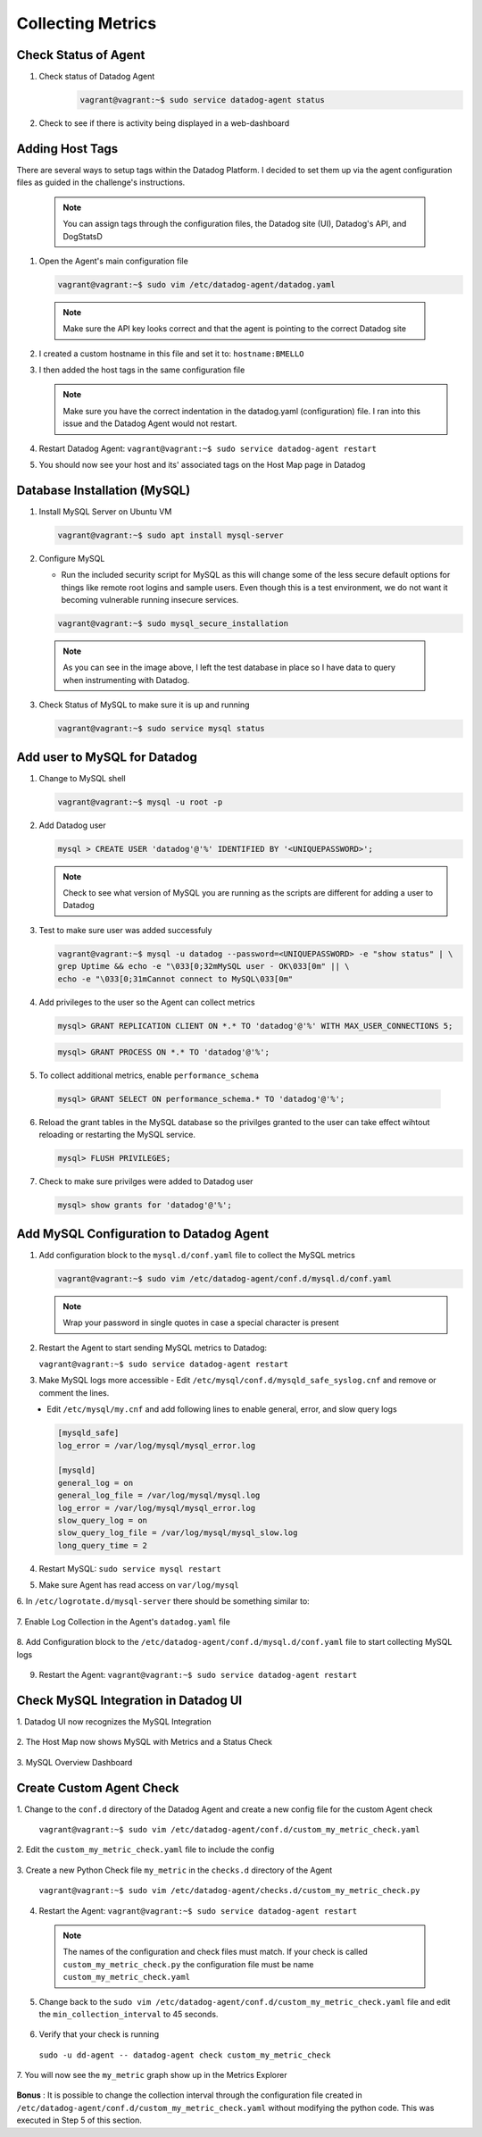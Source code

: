 Collecting Metrics
==================

Check Status of Agent
---------------------

1. Check status of Datadog Agent
    .. code-block::

        vagrant@vagrant:~$ sudo service datadog-agent status

    .. image:: images/datadog_agent_status.gif
        :align: center

2. Check to see if there is activity being displayed in a web-dashboard

    .. image:: images/system_metrics_web_dashboard.png
        :align: center


\

Adding Host Tags
----------------
There are several ways to setup tags within the Datadog Platform. I decided to set them up via the agent configuration files as guided in the challenge's instructions.

   .. note::
       You can assign tags through the configuration files, the Datadog site (UI), Datadog's API, and DogStatsD

1. Open the Agent's main configuration file

   .. code-block::

       vagrant@vagrant:~$ sudo vim /etc/datadog-agent/datadog.yaml

\

    .. image:: images/datadog.yaml_config_file.gif

 .. note::
     Make sure the API key looks correct and that the agent is pointing to the correct Datadog site

2. I created a custom hostname in this file and set it to: ``hostname:BMELLO``

3. I then added the host tags in the same configuration file

   .. image:: images/datadog_tags.png
        :align: center

\
    .. note::
        Make sure you have the correct indentation in the datadog.yaml (configuration) file. I ran into this issue and the Datadog Agent would not restart.

4. Restart Datadog Agent: ``vagrant@vagrant:~$ sudo service datadog-agent restart``

5. You should now see your host and its' associated tags on the Host Map page in Datadog

   .. image:: images/datadog_host_map_with_tags.png
       :align: center

\
    .. image:: images/tags.png
        :align: center



Database Installation (MySQL)
-----------------------------

1. Install MySQL Server on Ubuntu VM

   .. code-block::

       vagrant@vagrant:~$ sudo apt install mysql-server

\
    .. image:: images/install_mysql.gif
        :align: center

\

2. Configure MySQL \

   - Run the included security script for MySQL as this will change some of the less secure default options for things like remote root logins and sample users. Even though this is a test environment, we do not want it becoming vulnerable running insecure services.

   .. code-block::

       vagrant@vagrant:~$ sudo mysql_secure_installation

\
    .. image:: images/mysql_secure.png
        :align: center

\

    .. note::
        As you can see in the image above, I left the test database in place so I have data to query when instrumenting with Datadog.

\

3. Check Status of MySQL to make sure it is up and running

   .. code-block::

       vagrant@vagrant:~$ sudo service mysql status

\
    .. image:: images/mysql_status.gif
        :align: center

\

Add user to MySQL for Datadog
-----------------------------

\

1. Change to MySQL shell

\
    .. code-block::

        vagrant@vagrant:~$ mysql -u root -p

\
    .. image:: images/mysql_shell.gif
        :align: center


\

2. Add Datadog user

\
    .. code-block:: 

        mysql > CREATE USER 'datadog'@'%' IDENTIFIED BY '<UNIQUEPASSWORD>';

\
    .. image:: images/create_user_mysql.png
        :align: center

\
    .. note::
        Check to see what version of MySQL you are running as the scripts are different for adding a user to Datadog

\
    .. image:: images/mysql_version.png
        :align: center

\

3. Test to make sure user was added successfuly

\
    .. code-block::

        vagrant@vagrant:~$ mysql -u datadog --password=<UNIQUEPASSWORD> -e "show status" | \
        grep Uptime && echo -e "\033[0;32mMySQL user - OK\033[0m" || \
        echo -e "\033[0;31mCannot connect to MySQL\033[0m"

\
    .. image:: images/mysql_user_ok.png
        :align: center

\

4. Add privileges to the user so the Agent can collect metrics

\
    .. code-block::

        mysql> GRANT REPLICATION CLIENT ON *.* TO 'datadog'@'%' WITH MAX_USER_CONNECTIONS 5;

\
    .. image:: images/grant_replication_client_mysql.png
        :align: center

\
    .. code-block::

        mysql> GRANT PROCESS ON *.* TO 'datadog'@'%';

\
    .. image:: images/grant_process_on_mysql.png
        :align: center

\

5. To collect additional metrics, enable ``performance_schema``

\

    .. code-block::

        mysql> GRANT SELECT ON performance_schema.* TO 'datadog'@'%';

\
    .. image:: images/mysql_performance_schema.png
        :align: center

\

6. Reload the grant tables in the MySQL database so the privilges granted to the user can take effect wihtout reloading or restarting the MySQL service.

\
    .. code-block::

        mysql> FLUSH PRIVILEGES;

\

7. Check to make sure privilges were added to Datadog user

\
    .. code-block:: 

        mysql> show grants for 'datadog'@'%';

\

    .. image:: images/show_grants_user_mysql.png
        :align: center

\

Add MySQL Configuration to Datadog Agent
----------------------------------------

1. Add configuration block to the ``mysql.d/conf.yaml`` file to collect the MySQL metrics

\
    .. code-block::

        vagrant@vagrant:~$ sudo vim /etc/datadog-agent/conf.d/mysql.d/conf.yaml

\
    .. image:: images/mysql.d:conf.png
        :align: center

\
    .. note::
        Wrap your password in single quotes in case a special character is present

\

2. Restart the Agent to start sending MySQL metrics to Datadog:

\
    ``vagrant@vagrant:~$ sudo service datadog-agent restart``

\

3. Make MySQL logs more accessible
   - Edit ``/etc/mysql/conf.d/mysqld_safe_syslog.cnf`` and remove or comment the lines.

\
   - Edit ``/etc/mysql/my.cnf`` and add following lines to enable general, error, and slow query logs

\
    .. code-block::

        [mysqld_safe]
        log_error = /var/log/mysql/mysql_error.log

        [mysqld]
        general_log = on
        general_log_file = /var/log/mysql/mysql.log
        log_error = /var/log/mysql/mysql_error.log
        slow_query_log = on
        slow_query_log_file = /var/log/mysql/mysql_slow.log
        long_query_time = 2

\

4. Restart MySQL: ``sudo service mysql restart``

\

5. Make sure Agent has read access on ``var/log/mysql``

\

6. In ``/etc/logrotate.d/mysql-server`` there should be something similar to:
\

    .. image:: images/:etc:logrotate.d:mysql-server.png
        :align: center

\

7. Enable Log Collection in the Agent's ``datadog.yaml`` file
\

    .. image:: images/logs=enabled_datadog_yaml.png
        :align: center

\

8. Add Configuration block to the ``/etc/datadog-agent/conf.d/mysql.d/conf.yaml`` file to start collecting MySQL logs
\

    .. image:: images/add_logs_configblock_to_confyaml.png
        :align: center

\

9. Restart the Agent: ``vagrant@vagrant:~$ sudo service datadog-agent restart``

\

Check MySQL Integration in Datadog UI
-------------------------------------

1. Datadog UI now recognizes the MySQL Integration
\

    .. image:: images/mysql_integration_installed.png
        :align: center

\

2. The Host Map now shows MySQL with Metrics and a Status Check
\

    .. image:: images/mysql_host_map_metrics.png
        :align: center

\

    .. image:: images/mysql_host_map_statuscheck.png
        :align: center

\

3. MySQL Overview Dashboard
\

    .. image:: images/mysql_overview_dashboard.png
        :align: center

\

Create Custom Agent Check
-------------------------

1. Change to the ``conf.d`` directory of the Datadog Agent and create a new config file for the custom Agent check
\

    ``vagrant@vagrant:~$ sudo vim /etc/datadog-agent/conf.d/custom_my_metric_check.yaml``

\

2. Edit the ``custom_my_metric_check.yaml`` file to include the config
\

    .. image:: images/custom_my_metric_check_yaml.png
        :align: center

\

3. Create a new Python Check file ``my_metric``  in the ``checks.d`` directory of the Agent
\

    ``vagrant@vagrant:~$ sudo vim /etc/datadog-agent/checks.d/custom_my_metric_check.py``

\

    .. image:: images/custom_my_metric_check_py_new.png
        :align: center

\

4. Restart the Agent: ``vagrant@vagrant:~$ sudo service datadog-agent restart``

\

    .. note::
        The names of the configuration and check files must match. If your check is called ``custom_my_metric_check.py`` the configuration file must be name ``custom_my_metric_check.yaml``

\

5. Change back to the ``sudo vim /etc/datadog-agent/conf.d/custom_my_metric_check.yaml`` file and edit the ``min_collection_interval`` to 45 seconds.

\

    .. image:: images/min_collection_interval=45.png
        :align: center

\

6. Verify that your check is running

\

    ``sudo -u dd-agent -- datadog-agent check custom_my_metric_check``

\

    .. image:: images/verifying_custom_check.png
        :align: center

\

7. You will now see the ``my_metric`` graph show up in the Metrics Explorer
\

    .. image:: images/my_metric_explorer.png
        :align: center


\

**Bonus** : It is possible to change the collection interval through the configuration file created in ``/etc/datadog-agent/conf.d/custom_my_metric_check.yaml`` without modifying the python code. This was executed in Step 5 of this section.






















































